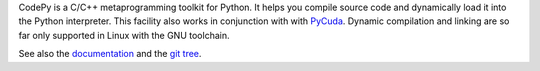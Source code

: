 CodePy is a C/C++ metaprogramming toolkit for Python. It helps you compile
source code and dynamically load it into the Python interpreter.
This facility also works in conjunction with with `PyCuda
<http://mathema.tician.de/software/pycuda>`_.  Dynamic compilation and linking
are so far only supported in Linux with the GNU toolchain.

See also the `documentation <http://documen.tician.de/codepy>`_ and the
`git tree <http://github.com/inducer/codepy>`_.
